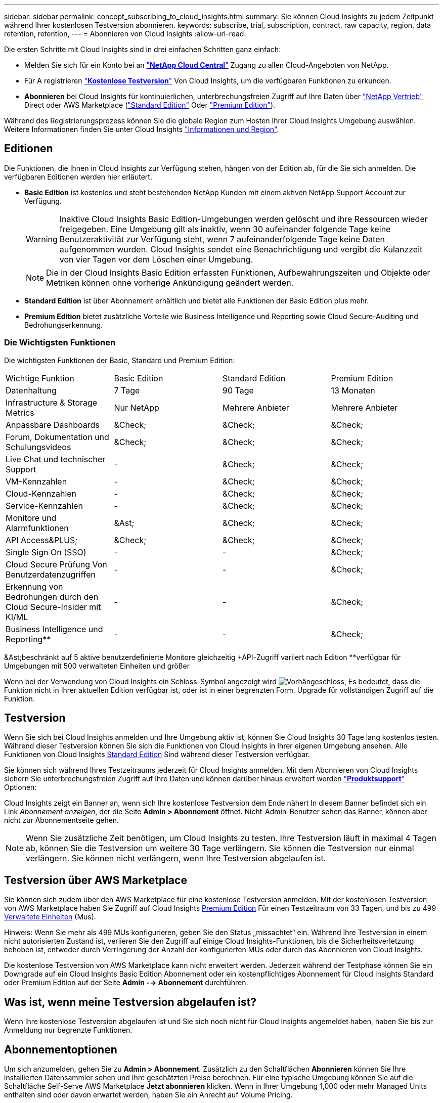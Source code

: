 ---
sidebar: sidebar 
permalink: concept_subscribing_to_cloud_insights.html 
summary: Sie können Cloud Insights zu jedem Zeitpunkt während Ihrer kostenlosen Testversion abonnieren. 
keywords: subscribe, trial, subscription, contract, raw capacity, region, data retention, retention, 
---
= Abonnieren von Cloud Insights
:allow-uri-read: 


Die ersten Schritte mit Cloud Insights sind in drei einfachen Schritten ganz einfach:

* Melden Sie sich für ein Konto bei an link:https://cloud.netapp.com/["*NetApp Cloud Central*"] Zugang zu allen Cloud-Angeboten von NetApp.
* Für A registrieren link:https://cloud.netapp.com/cloud-insights["*Kostenlose Testversion*"] Von Cloud Insights, um die verfügbaren Funktionen zu erkunden.
* *Abonnieren* bei Cloud Insights für kontinuierlichen, unterbrechungsfreien Zugriff auf Ihre Daten über link:https://www.netapp.com/us/forms/sales-inquiry/cloud-insights-sales-inquiries.aspx["NetApp Vertrieb"] Direct oder AWS Marketplace (link:https://aws.amazon.com/marketplace/pp/B07HM8QQGY["Standard Edition"] Oder link:https://aws.amazon.com/marketplace/pp/prodview-pbc3h2mkgaqxe["Premium Edition"]).


Während des Registrierungsprozess können Sie die globale Region zum Hosten Ihrer Cloud Insights Umgebung auswählen. Weitere Informationen finden Sie unter Cloud Insights link:security_information_and_region.html["Informationen und Region"].



== Editionen

Die Funktionen, die Ihnen in Cloud Insights zur Verfügung stehen, hängen von der Edition ab, für die Sie sich anmelden. Die verfügbaren Editionen werden hier erläutert.

* *Basic Edition* ist kostenlos und steht bestehenden NetApp Kunden mit einem aktiven NetApp Support Account zur Verfügung.
+

WARNING: Inaktive Cloud Insights Basic Edition-Umgebungen werden gelöscht und ihre Ressourcen wieder freigegeben. Eine Umgebung gilt als inaktiv, wenn 30 aufeinander folgende Tage keine Benutzeraktivität zur Verfügung steht, wenn 7 aufeinanderfolgende Tage keine Daten aufgenommen wurden. Cloud Insights sendet eine Benachrichtigung und vergibt die Kulanzzeit von vier Tagen vor dem Löschen einer Umgebung.

+

NOTE: Die in der Cloud Insights Basic Edition erfassten Funktionen, Aufbewahrungszeiten und Objekte oder Metriken können ohne vorherige Ankündigung geändert werden.

* *Standard Edition* ist über Abonnement erhältlich und bietet alle Funktionen der Basic Edition plus mehr.
* *Premium Edition* bietet zusätzliche Vorteile wie Business Intelligence und Reporting sowie Cloud Secure-Auditing und Bedrohungserkennung.




=== Die Wichtigsten Funktionen

Die wichtigsten Funktionen der Basic, Standard und Premium Edition:

[cols=".<,.^,.^,.^"]
|===


| Wichtige Funktion | Basic Edition | Standard Edition | Premium Edition 


| Datenhaltung | 7 Tage | 90 Tage | 13 Monaten 


| Infrastructure & Storage Metrics | Nur NetApp | Mehrere Anbieter | Mehrere Anbieter 


| Anpassbare Dashboards | &Check; | &Check; | &Check; 


| Forum, Dokumentation und Schulungsvideos | &Check; | &Check; | &Check; 


| Live Chat und technischer Support | - | &Check; | &Check; 


| VM-Kennzahlen | - | &Check; | &Check; 


| Cloud-Kennzahlen | - | &Check; | &Check; 


| Service-Kennzahlen | - | &Check; | &Check; 


| Monitore und Alarmfunktionen | &Ast; | &Check; | &Check; 


| API Access&PLUS; | &Check; | &Check; | &Check; 


| Single Sign On (SSO) | - | - | &Check; 


| Cloud Secure Prüfung Von Benutzerdatenzugriffen | - | - | &Check; 


| Erkennung von Bedrohungen durch den Cloud Secure-Insider mit KI/ML | - | - | &Check; 


| Business Intelligence und Reporting&ast;&ast; | - | - | &Check; 
|===
&Ast;beschränkt auf 5 aktive benutzerdefinierte Monitore gleichzeitig &plus;API-Zugriff variiert nach Edition &ast;&ast;verfügbar für Umgebungen mit 500 verwalteten Einheiten und größer

Wenn bei der Verwendung von Cloud Insights ein Schloss-Symbol angezeigt wird image:padlock.png["Vorhängeschloss"], Es bedeutet, dass die Funktion nicht in Ihrer aktuellen Edition verfügbar ist, oder ist in einer begrenzten Form. Upgrade für vollständigen Zugriff auf die Funktion.



== Testversion

Wenn Sie sich bei Cloud Insights anmelden und Ihre Umgebung aktiv ist, können Sie Cloud Insights 30 Tage lang kostenlos testen. Während dieser Testversion können Sie sich die Funktionen von Cloud Insights in Ihrer eigenen Umgebung ansehen. Alle Funktionen von Cloud Insights <<editions,Standard Edition>> Sind während dieser Testversion verfügbar.

Sie können sich während Ihres Testzeitraums jederzeit für Cloud Insights anmelden. Mit dem Abonnieren von Cloud Insights sichern Sie unterbrechungsfreien Zugriff auf Ihre Daten und können darüber hinaus erweitert werden link:https://docs.netapp.com/us-en/cloudinsights/concept_requesting_support.html["*Produktsupport*"] Optionen:

Cloud Insights zeigt ein Banner an, wenn sich Ihre kostenlose Testversion dem Ende nähert In diesem Banner befindet sich ein Link _Abonnement anzeigen_, der die Seite *Admin > Abonnement* öffnet. Nicht-Admin-Benutzer sehen das Banner, können aber nicht zur Abonnementseite gehen.


NOTE: Wenn Sie zusätzliche Zeit benötigen, um Cloud Insights zu testen. Ihre Testversion läuft in maximal 4 Tagen ab, können Sie die Testversion um weitere 30 Tage verlängern. Sie können die Testversion nur einmal verlängern. Sie können nicht verlängern, wenn Ihre Testversion abgelaufen ist.



== Testversion über AWS Marketplace

Sie können sich zudem über den AWS Marketplace für eine kostenlose Testversion anmelden. Mit der kostenlosen Testversion von AWS Marketplace haben Sie Zugriff auf Cloud Insights <<editions,Premium Edition>> Für einen Testzeitraum von 33 Tagen, und bis zu 499 <<pricing,Verwaltete Einheiten>> (Mus).

Hinweis: Wenn Sie mehr als 499 MUs konfigurieren, geben Sie den Status „missachtet“ ein. Während Ihre Testversion in einem nicht autorisierten Zustand ist, verlieren Sie den Zugriff auf einige Cloud Insights-Funktionen, bis die Sicherheitsverletzung behoben ist, entweder durch Verringerung der Anzahl der konfigurierten MUs oder durch das Abonnieren von Cloud Insights.

Die kostenlose Testversion von AWS Marketplace kann nicht erweitert werden. Jederzeit während der Testphase können Sie ein Downgrade auf ein Cloud Insights Basic Edition Abonnement oder ein kostenpflichtiges Abonnement für Cloud Insights Standard oder Premium Edition auf der Seite *Admin --> Abonnement* durchführen.



== Was ist, wenn meine Testversion abgelaufen ist?

Wenn Ihre kostenlose Testversion abgelaufen ist und Sie sich noch nicht für Cloud Insights angemeldet haben, haben Sie bis zur Anmeldung nur begrenzte Funktionen.



== Abonnementoptionen

Um sich anzumelden, gehen Sie zu *Admin > Abonnement*. Zusätzlich zu den Schaltflächen *Abonnieren* können Sie Ihre installierten Datensammler sehen und Ihre geschätzten Preise berechnen. Für eine typische Umgebung können Sie auf die Schaltfläche Self-Serve AWS Marketplace *Jetzt abonnieren* klicken. Wenn in Ihrer Umgebung 1,000 oder mehr Managed Units enthalten sind oder davon erwartet werden, haben Sie ein Anrecht auf Volume Pricing.

image:SubscriptionCompareTable-2.png["Abonnementoptionen"]



=== Preisgestaltung

Der Preis für Cloud Insights ist pro *verwaltete Einheit*. Die Nutzung Ihrer verwalteten Einheiten wird anhand der Anzahl der *Hosts oder virtuellen Maschinen* und der Menge der *unformatierten Kapazität* berechnet, die in Ihrer Infrastrukturumgebung verwaltet wird.

* 1 Managed Unit = 2 Hosts (jede virtuelle oder physische Maschine)
* 1 Managed Unit = 4 tib unformatierte Kapazität physischer oder virtueller Festplatten


Beachten Sie, dass die folgenden Datensammler mit einem anderen Raw tib zur Managed Unit-Rate gemessen werden. Alle 40 tib unformatierten Kapazitäten auf diesen Datensammlern werden als 1 Managed Unit (MU) geladen:

* Dell EMC ECS
* Hitachi Content Platform
* IBM Cleversafe
* NetApp StorageGRID


Wenn in Ihrer Umgebung 1,000 oder mehr Managed Units enthalten sind oder erwartet werden, haben Sie Anspruch auf *Volumenrabatte* und werden dazu aufgefordert, sich an den NetApp Vertrieb zu wenden. Siehe <<how-do-i-subscribe,Unten>> Entnehmen.



=== Schätzen Sie Ihre Abonnementkosten Ein

Der Abonnementrechner bietet Ihnen eine geschätzte monatliche Listenpreis-Cloud Insights-Kosten, basierend auf der Anzahl der Hosts und der Menge der unformatierten Kapazität, die von Ihren Datensammlern gemeldet wird. Die aktuellen Werte werden in den Feldern _Hosts_ und _unformatierte Kapazität_ vorausgefüllt. Sie können verschiedene Werte eingeben, um Sie bei der Planung des geschätzten zukünftigen Wachstums zu unterstützen.

Ihre geschätzten Listenkosten ändern sich abhängig von Ihrem Abonnementzeitraum.


NOTE: Der Rechner dient nur zur Schätzung. Die genaue Preisgestaltung wird bei der Anmeldung festgelegt.



== Wie kann ich mich anmelden?

Wenn die Anzahl Ihrer Managed Units kleiner als 1,000 ist, können Sie sich auch über den NetApp Vertrieb anmelden oder <<self-subscribe-via-aws-marketplace,Self-Subscribe>> Über AWS Marketplace:



=== Abonnieren Sie NetApp Sales Direct

Wenn die erwartete Anzahl der verwalteten Einheiten 1,000 oder höher beträgt, klicken Sie auf das link:https://www.netapp.com/us/forms/sales-inquiry/cloud-insights-sales-inquiries.aspx["*Vertrieb Kontaktieren*"] Taste um das NetApp Sales Team zu abonnieren.

Sie müssen Ihren NetApp Vertriebsmitarbeiter Ihre Cloud Insights *Seriennummer* bereitstellen, damit das kostenpflichtige Abonnement auf Ihrer Cloud Insights Umgebung angewendet werden kann. Die Seriennummer identifiziert Ihre Cloud Insights-Testversion eindeutig und ist auf der Seite *Admin > Abonnement* zu finden.



=== Self-Subscribe über AWS Marketplace


NOTE: Sie müssen ein Kontoinhaber oder Administrator sein, um ein AWS Marketplace-Abonnement auf Ihrem bestehenden Cloud Insights Testkonto anzuwenden. Zusätzlich ist ein Amazon Web Services (AWS) Konto erforderlich.

Durch Klicken auf die Schaltfläche *Jetzt abonnieren* wird das AWS geöffnet link:https://aws.amazon.com/marketplace/pp/B07HM8QQGY["Einblicke in die Cloud"] Abonnementseite, auf der Sie Ihr Abonnement abschließen können. Beachten Sie, dass die Werte, die Sie im Rechner eingegeben haben, nicht auf der AWS-Abonnementseite ausgefüllt sind. Sie müssen auf dieser Seite die Gesamtzahl der verwalteten Einheiten eingeben.

Nachdem Sie die Gesamtzahl der verwalteten Einheiten eingegeben und entweder 12 Monate oder 36 Monate Abonnement-Laufzeit gewählt haben, klicken Sie auf *Konto einrichten*, um den Abonnementprozess abzuschließen.

Sobald der AWS-Abonnementprozess abgeschlossen ist, werden Sie zurück in Ihre Cloud Insights-Umgebung gebracht. Wenn die Umgebung nicht mehr aktiv ist (z. B. Sie haben sich abgemeldet), werden Sie zur Anmeldeseite Cloud Central weitergeleitet. Wenn Sie sich erneut bei Cloud Insights anmelden, ist Ihr Abonnement aktiv.


NOTE: Nachdem Sie auf der AWS Marketplace Seite auf *Konto einrichten* geklickt haben, müssen Sie den AWS Abonnementprozess innerhalb einer Stunde abschließen. Wenn Sie den Vorgang nicht innerhalb einer Stunde abschließen, müssen Sie erneut auf *Konto einrichten* klicken, um den Vorgang abzuschließen.

Wenn ein Problem auftritt und der Abonnementprozess nicht korrekt abgeschlossen werden kann, sehen Sie beim Anmelden in Ihrer Umgebung weiterhin das Banner „Testversion“. In diesem Fall können Sie zu *Admin > Abonnement* gehen und den Abonnementprozess wiederholen.



== Ihren Abonnementstatus Anzeigen

Sobald Ihr Abonnement aktiv ist, können Sie Ihren Abonnementstatus und die Nutzung der verwalteten Einheit über die Seite *Admin > Abonnement* anzeigen.

image:Subscription_Status_Usage.png["Anzeigen Ihres Abonnements ststus"]

Auf der Registerkarte Abonnementdetails werden folgende Elemente angezeigt:

* Aktuelles Abonnement oder aktive Edition
* Angaben zu Ihrem Abonnement
* Links zum Ändern Ihres Abonnements oder zur Schätzung von Kostenänderungen




== Ihr Nutzungsmanagement anzeigen

Die Registerkarte Nutzungsverwaltung zeigt eine Übersicht über die Nutzung der verwalteten Einheiten sowie eine Liste der in Ihrer Umgebung installierten Datensammler und die Aufschlüsselung der verwalteten Einheiten für jede einzelne.


NOTE: Die Anzahl der nicht formatierten Einheiten für die verwaltete Kapazität entspricht einer Summe der gesamten Rohkapazität in der Umgebung und wird auf die nächste verwaltete Einheit aufgerundet.


NOTE: Die Summe der verwalteten Einheiten kann sich leicht von der Datensammler-Anzahl im Zusammenfassungsbereich unterscheiden. Dies liegt daran, dass die Anzahl der verwalteten Einheiten auf die nächste verwaltete Einheit aufgerundet wird. Die Summe dieser Zahlen in der Datensammler-Liste kann etwas höher sein als die Summe der verwalteten Einheiten im Statusbereich. Im Übersichtsbereich finden Sie die tatsächliche Anzahl der verwalteten Einheiten für Ihr Abonnement.

Falls Ihre Nutzung Ihren abonnierten Betrag nähert oder überschreitet, können Sie Datensammler in dieser Liste löschen, indem Sie auf das Menü „drei Punkte“ klicken und _Löschen_ auswählen.



=== Was passiert, wenn ich meine abonnierte Nutzung überüberschreitung?

Warnungen werden angezeigt, wenn die Nutzung der verwalteten Einheiten 80 %, 90 % und 100 % Ihres abonnierten Gesamtbetrags überschreitet:

|===


| *Bei mehr als:* | *Dies passiert / Empfohlene Aktion:* 


| *80%* | Ein Informationsbanner wird angezeigt. Es ist keine Aktion erforderlich. 


| *90%* | Ein Warnbanner wird angezeigt. Sie können die Anzahl Ihrer abonnierten verwalteten Einheiten erhöhen. 


| *100%* | Ein Fehlerbanner wird angezeigt und Sie haben eine begrenzte Funktionalität, bis Sie eines der folgenden Schritte durchführen: * Ändern Sie Ihr Abonnement, um die abonnierte Anzahl der verwalteten Einheiten zu erhöhen * Data Collectors entfernen, so dass Ihre Managed Unit-Nutzung bei oder unter Ihrem abonnierten Betrag liegt 
|===


== Melden Sie sich direkt an und überspringen Sie die Testversion

Sie können Cloud Insights auch direkt über den abonnieren link:https://aws.amazon.com/marketplace/pp/B07HM8QQGY["AWS Marketplace"], Ohne zuerst eine Versuchsumgebung zu schaffen. Sobald Ihr Abonnement abgeschlossen und Ihre Umgebung eingerichtet ist, werden Sie umgehend abonniert.



== Hinzufügen einer Berechtigungs-ID

Wenn Sie ein gültiges NetApp Produkt im Paket mit Cloud Insights besitzen, können Sie diese Produktseriennummer Ihrem bestehenden Cloud Insights Abonnement hinzufügen. Wenn Sie beispielsweise ein NetApp Astra Control Center erworben haben, können Sie mit der Lizenzseriennummer des Astra Control Centers das Abonnement in Cloud Insights ermitteln. Cloud Insights bezeichnet dies als „_Berechtigungs-ID_“.

Um Ihrem Cloud Insights-Abonnement eine Berechtigungs-ID hinzuzufügen, klicken Sie auf der Seite *Admin > Abonnement* auf _+Berechtigungskennung_.

image:Subscription_AddEntitlementID.png["Fügen Sie eine Berechtigungs-ID zu Ihrem Abonnement hinzu"]
